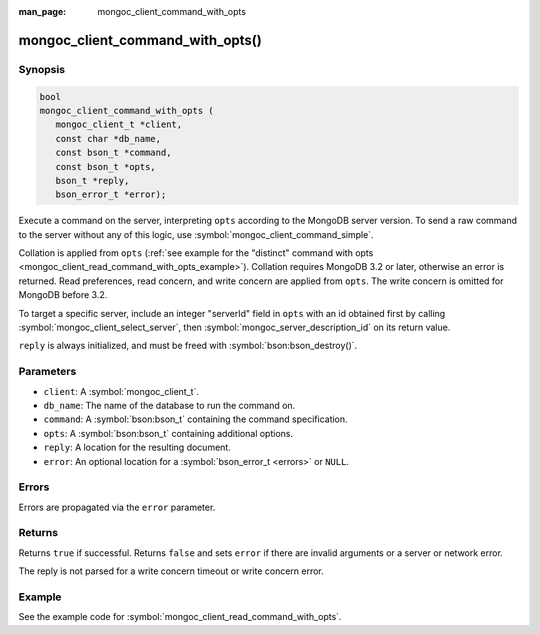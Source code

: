 :man_page: mongoc_client_command_with_opts

mongoc_client_command_with_opts()
=================================

Synopsis
--------

.. code-block:: c

  bool
  mongoc_client_command_with_opts (
     mongoc_client_t *client,
     const char *db_name,
     const bson_t *command,
     const bson_t *opts,
     bson_t *reply,
     bson_error_t *error);

Execute a command on the server, interpreting ``opts`` according to the MongoDB server version. To send a raw command to the server without any of this logic, use :symbol:`mongoc_client_command_simple`.

Collation is applied from ``opts`` (:ref:`see example for the "distinct" command with opts <mongoc_client_read_command_with_opts_example>`). Collation requires MongoDB 3.2 or later, otherwise an error is returned. Read preferences, read concern, and write concern are applied from ``opts``. The write concern is omitted for MongoDB before 3.2.

To target a specific server, include an integer "serverId" field in ``opts`` with an id obtained first by calling :symbol:`mongoc_client_select_server`, then :symbol:`mongoc_server_description_id` on its return value.

``reply`` is always initialized, and must be freed with :symbol:`bson:bson_destroy()`.

Parameters
----------

* ``client``: A :symbol:`mongoc_client_t`.
* ``db_name``: The name of the database to run the command on.
* ``command``: A :symbol:`bson:bson_t` containing the command specification.
* ``opts``: A :symbol:`bson:bson_t` containing additional options.
* ``reply``: A location for the resulting document.
* ``error``: An optional location for a :symbol:`bson_error_t <errors>` or ``NULL``.

Errors
------

Errors are propagated via the ``error`` parameter.

Returns
-------

Returns ``true`` if successful. Returns ``false`` and sets ``error`` if there are invalid arguments or a server or network error.

The reply is not parsed for a write concern timeout or write concern error.

Example
-------

See the example code for :symbol:`mongoc_client_read_command_with_opts`.
